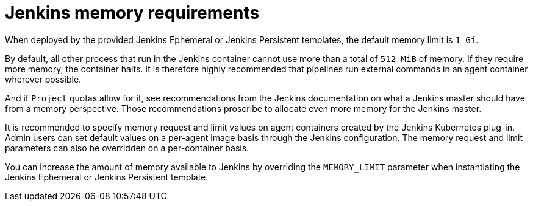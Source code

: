 // Module included in the following assemblies:
//
// * cicd/jenkins/images-other-jenkins.adoc

:_content-type: CONCEPT
[id="images-other-jenkins-memory_{context}"]
= Jenkins memory requirements

When deployed by the provided Jenkins Ephemeral or Jenkins Persistent templates, the default memory limit is `1 Gi`.

By default, all other process that run in the Jenkins container cannot use more than a total of `512 MiB` of memory. If they require more memory, the container halts. It is therefore highly recommended that pipelines run external commands in an agent container wherever possible.

And if `Project` quotas allow for it, see recommendations from the Jenkins documentation on what a Jenkins master should have from a memory perspective. Those recommendations proscribe to allocate even more memory for the Jenkins master.

It is recommended to specify memory request and limit values on agent containers created by the Jenkins Kubernetes plug-in. Admin users can set default values on a per-agent image basis through the Jenkins configuration. The memory request and limit parameters can also be overridden on a per-container basis.

You can increase the amount of memory available to Jenkins by overriding the `MEMORY_LIMIT` parameter when instantiating the Jenkins Ephemeral or Jenkins Persistent template.
